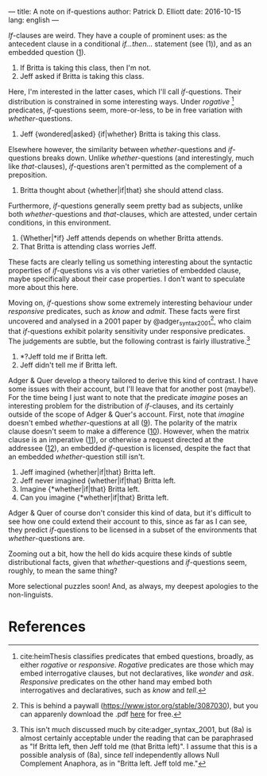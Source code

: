---
title: A note on if-questions
author: Patrick D. Elliott
date: 2016-10-15
lang: english
---

/If/-clauses are weird. They have a couple of prominent uses: as the
antecedent clause in a conditional /if...then.../ statement (see (1)),
and as an embedded question ([[1]]).

1) <<1>>If Britta is taking this class, then I'm not.
2) <<2>>Jeff asked if Britta is taking this class.

Here, I'm interested in the latter cases, which I'll call
/if/-questions. Their distribution is constrained in some interesting
ways. Under /rogative/ [fn:1] predicates, /if/-questions seem,
more-or-less, to be in free variation with /whether/-questions.

3. Jeff {wondered|asked} {if|whether} Britta is taking this class.

Elsewhere however, the similarity between /whether/-questions and
/if/-questions breaks down. Unlike /whether/-questions (and
interestingly, much like /that/-clauses), /if/-questions aren't
permitted as the complement of a preposition.

4) Britta thought about {whether|if|that} she should attend class.

Furthermore, /if/-questions generally seem pretty bad as subjects,
unlike both /whether/-questions and /that/-clauses, which are attested,
under certain conditions, in this environment.

5) {Whether|*if} Jeff attends depends on whether Britta attends.
6) That Britta is attending class worries Jeff.

These facts are clearly telling us something interesting about the
syntactic properties of /if/-questions vis a vis other varieties of
embedded clause, maybe specifically about their case properties. I don't
want to speculate more about this here.

Moving on, /if/-questions show some extremely interesting behaviour
under /responsive/ predicates, such as /know/ and /admit/. These facts
were first uncovered and analysed in a 2001 paper by
@adger_syntax_2001[fn:2], who claim that /if/-questions exhibit
polarity sensitivity under responsive predicates. The judgements are
subtle, but the following contrast is fairly illustrative.[fn:3]

7) *?Jeff told me if Britta left.
8) Jeff didn't tell me if Britta left.

Adger & Quer develop a theory tailored to derive this kind of contrast.
I have some issues with their account, but I'll leave that for another
post (maybe!). For the time being I just want to note that the predicate
/imagine/ poses an interesting problem for the distribution of
/if/-clauses, and its certainly outside of the scope of Adger & Quer's
account. First, note that /imagine/ doesn't embed /whether/-questions at
all ([[9]]). The polarity of the matrix clause doesn't seem to make a
difference ([[10]]). However, when the matrix clause is an imperative ([[11]]),
or otherwise a request directed at the addressee ([[12]]), an embedded
/if/-question is licensed, despite the fact that an embedded
/whether/-question still isn't.

9) <<9>>Jeff imagined {whether|if|that} Britta left.
10) <<10>>Jeff never imagined {whether|if|that} Britta left.
11) <<11>>Imagine {*whether|if|that} Britta left.
12) <<12>>Can you imagine {*whether|if|that} Britta left.

Adger & Quer of course don't consider this kind of data, but it's
difficult to see how one could extend their account to this, since as
far as I can see, they predict /if/-questions to be licensed in a subset
of the environments that /whether/-questions are.

Zooming out a bit, how the hell do kids acquire these kinds of subtle
distributional facts, given that /whether/-questions and /if/-questions
seem, roughly, to mean the same thing?

More selectional puzzles soon! And, as always, my deepest apologies to
the non-linguists.

* References
  :PROPERTIES:
  :CUSTOM_ID: references
  :END:

[fn:1] cite:heimThesis classifies predicates that embed
       questions, broadly, as either /rogative/ or /responsive/.
       /Rogative/ predicates are those which may embed interrogative
       clauses, but not declaratives, like /wonder/ and /ask/.
       /Responsive/ predicates on the other hand may embed both
       interrogatives and declaratives, such as /know/ and /tell/.

[fn:2] This is behind a paywall (https://www.jstor.org/stable/3087030),
       but you can apparenly download the .pdf
       [[http://filcat.uab.cat/clt/publicacions/reports/pdf/GGT-99-2.pdf][here]]
       for free.

[fn:3] This isn't much discussed much by cite:adger_syntax_2001, but (8a)
       is almost certainly acceptable under the reading that can be
       paraphrased as "If Britta left, then Jeff told me (that Britta
       left)". I assume that this is a possible analysis of (8a), since
       /tell/ independently allows Null Complement Anaphora, as in
       "Britta left. Jeff told me."

